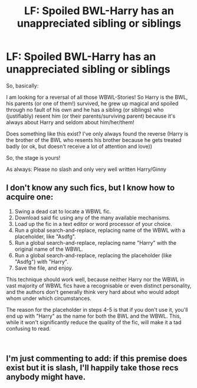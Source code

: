 #+TITLE: LF: Spoiled BWL-Harry has an unappreciated sibling or siblings

* LF: Spoiled BWL-Harry has an unappreciated sibling or siblings
:PROPERTIES:
:Author: Laxian
:Score: 12
:DateUnix: 1544860774.0
:DateShort: 2018-Dec-15
:FlairText: Request
:END:
So, basically:

I am looking for a reversal of all those WBWL-Stories! So Harry is the BWL, his parents (or one of them!) survived, he grew up magical and spoiled through no fault of his own and he has a sibling (or siblings) who (justifiably) resent him (or their parents/surviving parent) because it's always about Harry and seldom about him/her/them!

Does something like this exist? I've only always found the reverse (Harry is the brother of the BWL who resents his brother because he gets treated badly (or ok, but doesn't receive a lot of attention and love))

So, the stage is yours!

As always: Please no slash and only very well written Harry/Ginny


** I don't know any such fics, but I know how to acquire one:

1. Swing a dead cat to locate a WBWL fic.
2. Download said fic using any of the many available mechanisms.
3. Load up the fic in a text editor or word processor of your choice.
4. Run a global search-and-replace, replacing name of the WBWL with a placeholder, like "Asdfg".
5. Run a global search-and-replace, replacing name "Harry" with the original name of the WBWL.
6. Run a global search-and-replace, replacing the placeholder (like "Asdfg") with "Harry".
7. Save the file, and enjoy.

This technique should work well, because neither Harry nor the WBWL in vast majority of WBWL fics have a recognisable or even distinct personality, and the authors don't generally think very hard about who would adopt whom under which circumstances.

The reason for the placeholder in steps 4-5 is that if you don't use it, you'll end up with "Harry" as the name for both the BWL and the WBWL. This, while it won't significantly reduce the quality of the fic, will make it a tad confusing to read.

​
:PROPERTIES:
:Author: turbinicarpus
:Score: 10
:DateUnix: 1544919664.0
:DateShort: 2018-Dec-16
:END:


** I'm just commenting to add: if this premise does exist but it is slash, I'll happily take those recs anybody might have.
:PROPERTIES:
:Author: PterodactylFunk
:Score: 1
:DateUnix: 1544883771.0
:DateShort: 2018-Dec-15
:END:
